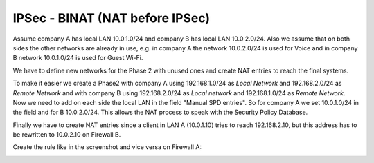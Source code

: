 =================================
IPSec - BINAT (NAT before IPSec)
=================================


.. nwdiag::
  :scale: 100%

    nwdiag {

      span_width = 90;
      node_width = 180;

      network LANA {
        label = " LAN Site A";
        address ="10.0.1.0/24";
        lana [label="Network A"];
      }

      network NATA {
        label = " Tunnel network";
        address ="192.168.1.0/24";
        lana [label="Network A"];
        virtuala [label="Virtual net A", shape = cloud];
      }

      network NATB {
        label = " Tunnel network";
        address ="192.168.2.0/24";
        virtuala [label="Virtual net A", shape = cloud]
        virtualb [label="Virtual net B", shape = cloud];
      }

      network LANB  {
        label = " LAN Site B";
        virtualb [label="Virtual net B", shape = cloud];
        lanb [label="Network B"];
      }

    }


Assume company A has local LAN 10.0.1.0/24 and company B has local LAN 10.0.2.0/24.
Also we assume that on both sides the other networks are already in use, e.g. in company A the network 10.0.2.0/24 is used for Voice and in company B network 10.0.1.0/24 is used for Guest Wi-Fi.

We have to define new networks for the Phase 2 with unused ones and create NAT entries to reach the final systems.

To make it easier we create a Phase2 with company A using 192.168.1.0/24 as *Local Network* and 192.168.2.0/24 as *Remote Network* and with company B using 192.168.2.0/24 as *Local network* and 192.168.1.0/24 as *Remote Network*.
Now we need to add on each side the local LAN in the field "Manual SPD entries". So for company A we set 10.0.1.0/24 in the field and for B 10.0.2.0/24.
This allows the NAT process to speak with the Security Policy Database.

Finally we have to create NAT entries since a client in LAN A (10.0.1.10) tries to reach 192.168.2.10, but this address has to be rewritten to 10.0.2.10 on Firewall B.

Create the rule like in the screenshot and vice versa on Firewall A:

.. image:: images/reticen8_nat_binat_ipsec.png
